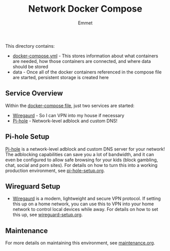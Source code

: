 #+title: Network Docker Compose
#+author: Emmet

This directory contains:
- [[./docker-compose.yml][docker-compose.yml]] - This stores information about what containers are needed, how those containers are connected, and where data should be stored
- data - Once all of the docker containers referenced in the compose file are started, persistent storage is created here

** Service Overview
Within the [[./docker-compose.yml][docker-compose file]], just two services are started:
- [[https://www.wireguard.com/][Wiregaurd]] - So I can VPN into my house if necessary
- [[https://pi-hole.net/][Pi-hole]] - Network-level adblock and custom DNS!

** Pi-hole Setup
[[https://pi-hole.net/][Pi-hole]] is a network-level adblock and custom DNS server for your network! The adblocking capabilities can save you a lot of bandwidth, and it can even be configured to allow safe browsing for your kids (block gambling, chat, social and porn sites). For details on how to turn this into a working production environment, see [[./pi-hole-setup.org][pi-hole-setup.org]].

** Wireguard Setup
- [[https://www.wireguard.com/][Wiregaurd]] is a modern, lightweight and secure VPN protocol. If setting this up on a home network, you can use this to VPN into your home network to control local devices while away. For details on how to set this up, see [[./wireguard-setup.org][wireguard-setup.org]].

** Maintenance
For more details on maintaining this environment, see [[./maintenance.org][maintenance.org]].
